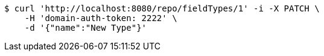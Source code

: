 [source,bash]
----
$ curl 'http://localhost:8080/repo/fieldTypes/1' -i -X PATCH \
    -H 'domain-auth-token: 2222' \
    -d '{"name":"New Type"}'
----